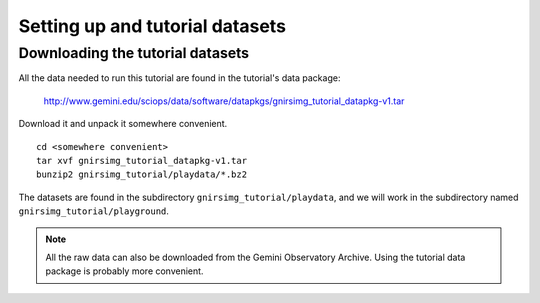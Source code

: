 .. datasets.rst

.. _datasets:

********************************
Setting up and tutorial datasets
********************************

.. _datasetup:

Downloading the tutorial datasets
=================================

All the data needed to run this tutorial are found in the tutorial's data
package:

    `<http://www.gemini.edu/sciops/data/software/datapkgs/gnirsimg_tutorial_datapkg-v1.tar>`_

Download it and unpack it somewhere convenient.

.. highlight:: bash

::

    cd <somewhere convenient>
    tar xvf gnirsimg_tutorial_datapkg-v1.tar
    bunzip2 gnirsimg_tutorial/playdata/*.bz2

The datasets are found in the subdirectory ``gnirsimg_tutorial/playdata``, and we
will work in the subdirectory named ``gnirsimg_tutorial/playground``.

.. note:: All the raw data can also be downloaded from the Gemini Observatory
   Archive.  Using the tutorial data package is probably more convenient.

